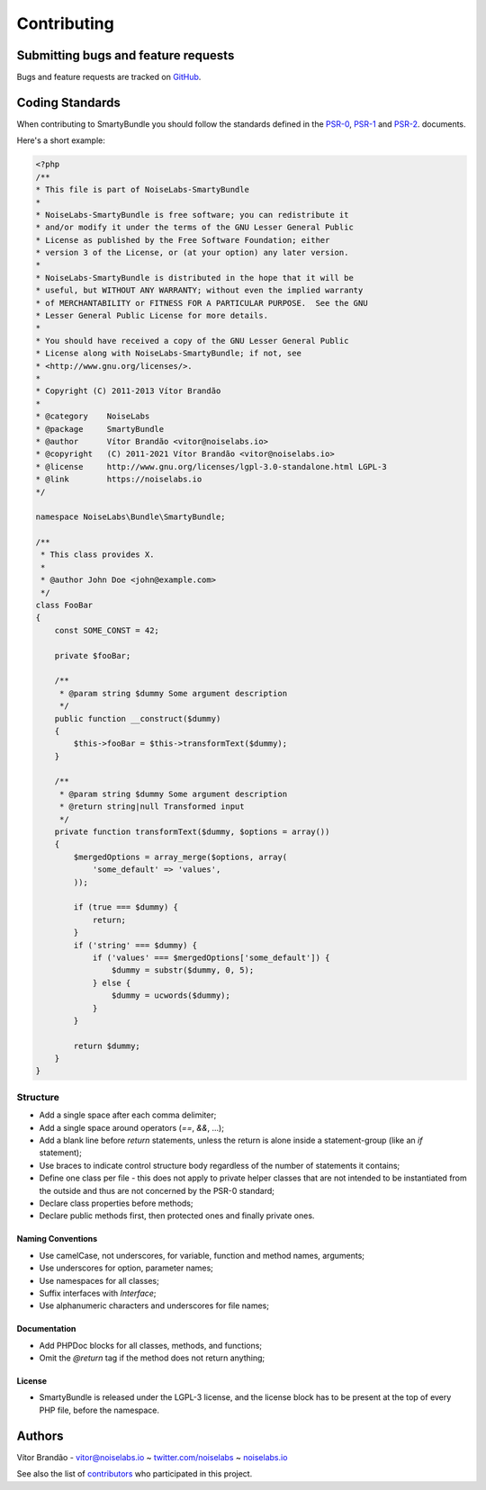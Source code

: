 .. _ch_contributing:

************************************
Contributing
************************************

Submitting bugs and feature requests
=====================================

Bugs and feature requests are tracked on `GitHub <https://github.com/noiselabs/SmartyBundle/issues>`_.

Coding Standards
================

When contributing to SmartyBundle you should follow the standards defined in the `PSR-0`_, `PSR-1`_ and `PSR-2`_. documents.

Here's a short example:

.. code-block:: php

    <?php
    /**
    * This file is part of NoiseLabs-SmartyBundle
    *
    * NoiseLabs-SmartyBundle is free software; you can redistribute it
    * and/or modify it under the terms of the GNU Lesser General Public
    * License as published by the Free Software Foundation; either
    * version 3 of the License, or (at your option) any later version.
    *
    * NoiseLabs-SmartyBundle is distributed in the hope that it will be
    * useful, but WITHOUT ANY WARRANTY; without even the implied warranty
    * of MERCHANTABILITY or FITNESS FOR A PARTICULAR PURPOSE.  See the GNU
    * Lesser General Public License for more details.
    *
    * You should have received a copy of the GNU Lesser General Public
    * License along with NoiseLabs-SmartyBundle; if not, see
    * <http://www.gnu.org/licenses/>.
    *
    * Copyright (C) 2011-2013 Vítor Brandão
    *
    * @category    NoiseLabs
    * @package     SmartyBundle
    * @author      Vítor Brandão <vitor@noiselabs.io>
    * @copyright   (C) 2011-2021 Vítor Brandão <vitor@noiselabs.io>
    * @license     http://www.gnu.org/licenses/lgpl-3.0-standalone.html LGPL-3
    * @link        https://noiselabs.io
    */

    namespace NoiseLabs\Bundle\SmartyBundle;

    /**
     * This class provides X.
     *
     * @author John Doe <john@example.com>
     */
    class FooBar
    {
        const SOME_CONST = 42;

        private $fooBar;

        /**
         * @param string $dummy Some argument description
         */
        public function __construct($dummy)
        {
            $this->fooBar = $this->transformText($dummy);
        }

        /**
         * @param string $dummy Some argument description
         * @return string|null Transformed input
         */
        private function transformText($dummy, $options = array())
        {
            $mergedOptions = array_merge($options, array(
                'some_default' => 'values',
            ));

            if (true === $dummy) {
                return;
            }
            if ('string' === $dummy) {
                if ('values' === $mergedOptions['some_default']) {
                    $dummy = substr($dummy, 0, 5);
                } else {
                    $dummy = ucwords($dummy);
                }
            }

            return $dummy;
        }
    }

Structure
---------

* Add a single space after each comma delimiter;

* Add a single space around operators (`==`, `&&`, ...);

* Add a blank line before `return` statements, unless the return is alone
  inside a statement-group (like an `if` statement);

* Use braces to indicate control structure body regardless of the number of
  statements it contains;

* Define one class per file - this does not apply to private helper classes
  that are not intended to be instantiated from the outside and thus are not
  concerned by the PSR-0 standard;

* Declare class properties before methods;

* Declare public methods first, then protected ones and finally private ones.

Naming Conventions
++++++++++++++++++

* Use camelCase, not underscores, for variable, function and method
  names, arguments;

* Use underscores for option, parameter names;

* Use namespaces for all classes;

* Suffix interfaces with `Interface`;

* Use alphanumeric characters and underscores for file names;

Documentation
+++++++++++++

* Add PHPDoc blocks for all classes, methods, and functions;

* Omit the `@return` tag if the method does not return anything;

License
+++++++

* SmartyBundle is released under the LGPL-3 license, and the license block has to be present at the top of every PHP file, before the namespace.

.. _`PSR-0`: https://github.com/php-fig/fig-standards/blob/master/accepted/PSR-0.md
.. _`PSR-1`: https://github.com/php-fig/fig-standards/blob/master/accepted/PSR-1-basic-coding-standard.md
.. _`PSR-2`: https://github.com/php-fig/fig-standards/blob/master/accepted/PSR-2-coding-style-guide.md


Authors
=======

Vítor Brandão - vitor@noiselabs.io ~ `twitter.com/noiselabs <http://twitter.com/noiselabs>`_ ~ `noiselabs.io <https://noiselabs.io>`_

See also the list of `contributors <https://github.com/noiselabs/SmartyBundle/contributors>`_ who participated in this project.

